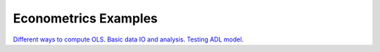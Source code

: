 Econometrics Examples
=====================

`Different ways to compute OLS <https://github.com/khrapovs/metrix/blob/master/notebooks/computing_ols.ipynb>`_.
`Basic data IO and analysis <https://github.com/khrapovs/metrix/blob/master/notebooks/basic_data_io_analysis.ipynb>`_.
`Testing ADL model <https://github.com/khrapovs/metrix/blob/master/notebooks/adl_model.ipynb>`_.

